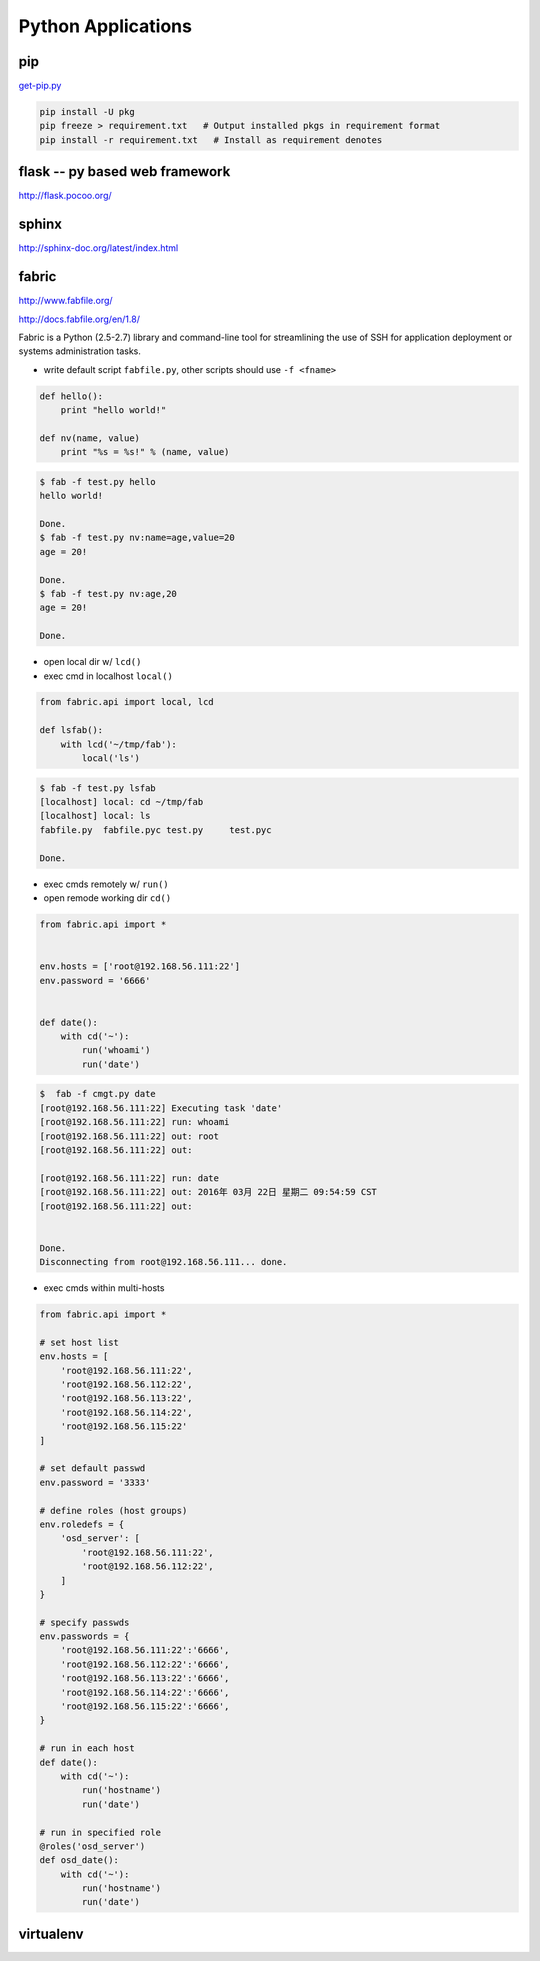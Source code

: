 ===================
Python Applications
===================

pip
===

`get-pip.py <https://bootstrap.pypa.io/get-pip.py>`_

.. code-block:: shell

    pip install -U pkg
    pip freeze > requirement.txt   # Output installed pkgs in requirement format
    pip install -r requirement.txt   # Install as requirement denotes


flask -- py based web framework
===============================


http://flask.pocoo.org/

sphinx
======

http://sphinx-doc.org/latest/index.html


fabric
======

http://www.fabfile.org/

http://docs.fabfile.org/en/1.8/

Fabric is a Python (2.5-2.7) library and command-line tool for streamlining the use of SSH for application deployment or systems administration tasks.

- write default script ``fabfile.py``, other scripts should use ``-f <fname>``

.. code-block:: python

    def hello():
        print "hello world!"

    def nv(name, value)
        print "%s = %s!" % (name, value)


.. code-block:: console

    $ fab -f test.py hello
    hello world!

    Done.
    $ fab -f test.py nv:name=age,value=20
    age = 20!

    Done.
    $ fab -f test.py nv:age,20
    age = 20!

    Done.

- open local dir w/ ``lcd()``
- exec cmd in localhost ``local()``

.. code-block:: python

    from fabric.api import local, lcd

    def lsfab():
        with lcd('~/tmp/fab'):
            local('ls')


.. code-block:: console

    $ fab -f test.py lsfab
    [localhost] local: cd ~/tmp/fab
    [localhost] local: ls
    fabfile.py  fabfile.pyc test.py     test.pyc

    Done.


- exec cmds remotely w/ ``run()``
- open remode working dir ``cd()``

.. code-block:: python

    from fabric.api import *


    env.hosts = ['root@192.168.56.111:22']
    env.password = '6666'


    def date():
        with cd('~'):
            run('whoami')
            run('date')

.. code-block:: console

    $  fab -f cmgt.py date
    [root@192.168.56.111:22] Executing task 'date'
    [root@192.168.56.111:22] run: whoami
    [root@192.168.56.111:22] out: root
    [root@192.168.56.111:22] out:

    [root@192.168.56.111:22] run: date
    [root@192.168.56.111:22] out: 2016年 03月 22日 星期二 09:54:59 CST
    [root@192.168.56.111:22] out:


    Done.
    Disconnecting from root@192.168.56.111... done.



- exec cmds within multi-hosts


.. code-block:: python

    from fabric.api import *

    # set host list
    env.hosts = [
        'root@192.168.56.111:22',
        'root@192.168.56.112:22',
        'root@192.168.56.113:22',
        'root@192.168.56.114:22',
        'root@192.168.56.115:22'
    ]
    
    # set default passwd
    env.password = '3333'
    
    # define roles (host groups)
    env.roledefs = {
        'osd_server': [
            'root@192.168.56.111:22',
            'root@192.168.56.112:22',
        ]
    }
    
    # specify passwds
    env.passwords = {
        'root@192.168.56.111:22':'6666',
        'root@192.168.56.112:22':'6666',
        'root@192.168.56.113:22':'6666',
        'root@192.168.56.114:22':'6666',
        'root@192.168.56.115:22':'6666',
    }
    
    # run in each host
    def date():
        with cd('~'):
            run('hostname')
            run('date')
    
    # run in specified role
    @roles('osd_server')
    def osd_date():
        with cd('~'):
            run('hostname')
            run('date')





virtualenv
==========


